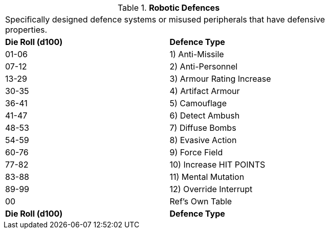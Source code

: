// Table 5.18 Robotic Defences
.*Robotic Defences*
[width="75%",cols="2*^"]
|===
2+<|Specifically designed defence systems or misused peripherals that have defensive properties. 
s|Die Roll (d100)
s|Defence Type

|01-06
|1) Anti-Missile

|07-12
|2) Anti-Personnel

|13-29
|3) Armour Rating Increase

|30-35
|4) Artifact Armour

|36-41
|5) Camouflage

|41-47
|6) Detect Ambush

|48-53
|7) Diffuse Bombs

|54-59
|8) Evasive Action

|60-76
|9) Force Field

|77-82
|10) Increase HIT POINTS

|83-88
|11) Mental Mutation

|89-99
|12) Override Interrupt

|00
|Ref's Own Table

s|Die Roll (d100)
s|Defence Type


|===
